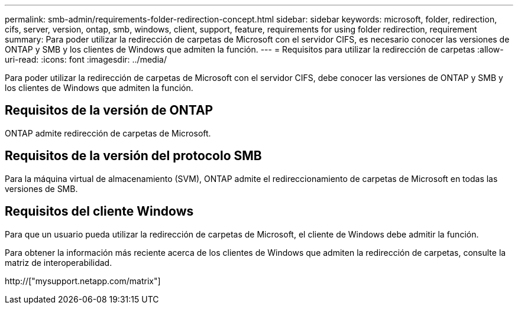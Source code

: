 ---
permalink: smb-admin/requirements-folder-redirection-concept.html 
sidebar: sidebar 
keywords: microsoft, folder, redirection, cifs, server, version, ontap, smb, windows, client, support, feature, requirements for using folder redirection, requirement 
summary: Para poder utilizar la redirección de carpetas de Microsoft con el servidor CIFS, es necesario conocer las versiones de ONTAP y SMB y los clientes de Windows que admiten la función. 
---
= Requisitos para utilizar la redirección de carpetas
:allow-uri-read: 
:icons: font
:imagesdir: ../media/


[role="lead"]
Para poder utilizar la redirección de carpetas de Microsoft con el servidor CIFS, debe conocer las versiones de ONTAP y SMB y los clientes de Windows que admiten la función.



== Requisitos de la versión de ONTAP

ONTAP admite redirección de carpetas de Microsoft.



== Requisitos de la versión del protocolo SMB

Para la máquina virtual de almacenamiento (SVM), ONTAP admite el redireccionamiento de carpetas de Microsoft en todas las versiones de SMB.



== Requisitos del cliente Windows

Para que un usuario pueda utilizar la redirección de carpetas de Microsoft, el cliente de Windows debe admitir la función.

Para obtener la información más reciente acerca de los clientes de Windows que admiten la redirección de carpetas, consulte la matriz de interoperabilidad.

http://["mysupport.netapp.com/matrix"]
